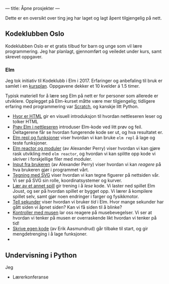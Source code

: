---
title: Åpne prosjekter
---

Dette er en oversikt over ting jeg har laget og lagt åpent tilgjengelig på nett.
** Kodeklubben Oslo
Kodeklubben Oslo er et gratis tilbud for barn og unge som vil lære
programmering. Jeg har planlagt, gjennomført og veiledet under kurs, samt
skrevet oppgaver.
*** Elm
Jeg tok initiativ til Kodeklubb i Elm i 2017. Erfaringer og anbefaling til bruk
er samlet i en [[http://teodorheggelund.com/static/kodeklubben-kursplan-elm.pdf][kursplan]]. Oppgavene dekker et 10 kvelder á 1.5 timer.

Typisk materiell for å lære seg Elm på nett er for personer som allerede er
utviklere. Opplegget på Elm-kurset måtte være mer tilgjengelig; tidligere
erfaring med programmering var [[https://scratch.mit.edu][Scratch]], og kanskje litt Python.

- [[http://oppgaver.kidsakoder.no/web/hvor_er_html/hvor_er_html.html][Hvor er HTML]] gir en visuell introduksjon til hvordan nettleseren leser og
  tolker HTML
- [[http://oppgaver.kidsakoder.no/elm/01_prov_i_nettleser/01_prov_i_nettleser.html][Prøv Elm i nettleseren]] introduser Elm-kode ved litt prøv og feil. Deltagerene
  får se hvordan fungerende kode ser ut, og hva resultatet er.
- [[http://oppgaver.kidsakoder.no/elm/02_funksjoner_elm_repl/02_funksjoner_elm_repl.html][Elm repl og funksjoner]] viser hvordan vi kan bruke ~elm repl~ å lage og teste
  funksjoner.
- [[http://oppgaver.kidsakoder.no/elm/03_moduler_elm_reactor/03_moduler_elm_reactor.html][Elm reactor og moduler]] (av Alexander Perry) viser hvordan vi kan gjøre rask
  utvikling med ~elm reactor~, og hvordan vi kan splitte opp kode vi skriver i
  forskjellige filer med moduler.
- [[http://oppgaver.kidsakoder.no/elm/04_input/04_input.html][Input fra brukeren]] (av Alexander Perry) viser hvordan vi kan /reagere/ på hva
  brukeren gjør i programmet vårt.
- [[http://oppgaver.kidsakoder.no/elm/05_tegne/05_tegne.html][Tegning med SVG]] viser hvordan vi kan tegne figuerer på nettsiden vår. Vi ser
  på SVG sin rolle, koordinatsystemer og kurver.
- [[http://oppgaver.kidsakoder.no/elm/06_lare_andres_spill/06_lare_andres_spill.html][Lær av et annet spill]] gir trening i å /lese/ kode. Vi laster ned spillet Elm
  Joust, og ser på hvordan spillet er bygget opp. Vi lærer å kompilere spillet
  selv, samt gjør noen endringer i farger og fysikkmotor.
- [[http://oppgaver.kidsakoder.no/elm/07_tell_sekunder/07_tell_sekunder.html][Tell sekunder]] viser hvordan vi bruker /tid/ i Elm. Hvor mange sekunder har
  gått siden vi åpnet siden? Kan vi få siden til å blinke?
- [[http://oppgaver.kidsakoder.no/elm/08_mus/08_mus.html][Kontroller med musen]] lar oss reagere på musebevegelser. Vi ser at hvordan vi
  tenker på musen er overraskende likt hvordan vi tenker på tid!
- [[http://oppgaver.kidsakoder.no/elm/09_egen_kode/09_egen_kode.html][Skrive egen kode]] (av Erik Aasmundrud) går tilbake til start, og gir
  mengdetrenging i å lage funksjoner.
- 
** Undervisning i Python
Jeg

- Lærerkonferanse
